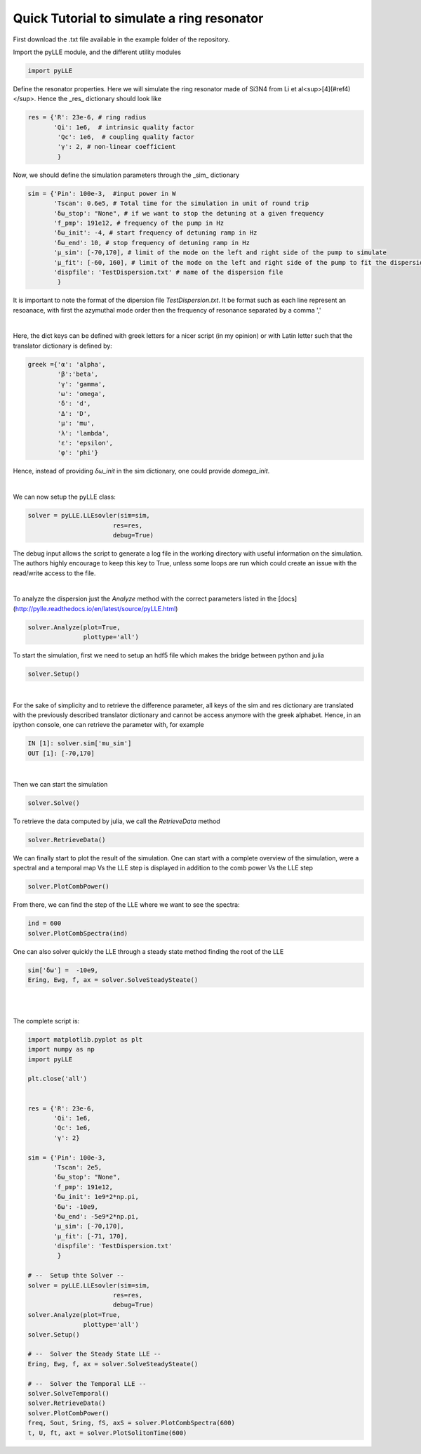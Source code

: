 Quick Tutorial to simulate a ring resonator
===========================================

First download the .txt file available in the example folder of the repository. 

Import the pyLLE module, and the different utility modules

.. code-block:: python
    
    import pyLLE


Define the resonator properties. Here we will simulate the ring resonator made of Si3N4 from Li et al<sup>[4](#ref4)</sup>. Hence the _res_ dictionary should look like

.. code-block:: python

    res = {'R': 23e-6, # ring radius
           'Qi': 1e6,  # intrinsic quality factor
            'Qc': 1e6,  # coupling quality factor
            'γ': 2, # non-linear coefficient
            }


Now, we should define the simulation parameters through the _sim_ dictionary


.. code-block:: python

    sim = {'Pin': 100e-3,  #input power in W
           'Tscan': 0.6e5, # Total time for the simulation in unit of round trip
           'δω_stop': "None", # if we want to stop the detuning at a given frequency
           'f_pmp': 191e12, # frequency of the pump in Hz
           'δω_init': -4, # start frequency of detuning ramp in Hz
           'δω_end': 10, # stop frequency of detuning ramp in Hz
           'μ_sim': [-70,170], # limit of the mode on the left and right side of the pump to simulate
           'μ_fit': [-60, 160], # limit of the mode on the left and right side of the pump to fit the dispersion with
           'dispfile': 'TestDispersion.txt' # name of the dispersion file
            }


It is important to note the format of the dipersion file *TestDispersion.txt*. It be format such as each line represent an resoanace, with first the azymuthal mode order then the frequency of resonance separated by a comma ',' 


|

Here, the dict keys can be defined with greek letters for a nicer script (in my opinion) or with Latin letter such that the translator dictionary is defined by:

.. code-block:: python

    greek ={'α': 'alpha',
            'β':'beta',
            'γ': 'gamma',
            'ω': 'omega',
            'δ': 'd',
            'Δ': 'D',
            'μ': 'mu',
            'λ': 'lambda',
            'ε': 'epsilon',
            'φ': 'phi'}

Hence, instead of providing *δω_init* in the sim dictionary, one could provide *domega_init*.

|

We can now setup the pyLLE class: 

.. code-block:: python
    
    solver = pyLLE.LLEsovler(sim=sim,
                           res=res,
                           debug=True)

The debug input allows the script to generate a log file in the working directory with useful information on the simulation. The authors highly encourage to keep this key to True, unless some loops are run which could create an issue with the read/write access to the file. 

|

To analyze the dispersion just the *Analyze* method with the correct parameters listed in the [docs](http://pylle.readthedocs.io/en/latest/source/pyLLE.html)

.. code-block:: python
    
    solver.Analyze(plot=True,
                   plottype='all')


To start the simulation, first we need to setup an hdf5 file which makes the bridge between python and julia 

.. code-block:: python
    
    solver.Setup()


|

For the sake of simplicity and to retrieve the difference parameter, all keys of the sim and res dictionary are translated with the previously described translator dictionary and cannot be access anymore with the greek alphabet. Hence, in an ipython console, one can retrieve the parameter with, for example 

.. code-block:: python
    
    IN [1]: solver.sim['mu_sim']
    OUT [1]: [-70,170]

|

Then we can start the simulation 

.. code-block:: python
    
    solver.Solve()


To retrieve the data computed by julia, we call the *RetrieveData* method

.. code-block:: python
    
    solver.RetrieveData()


We can finally start to plot the result of the simulation. One can start with a complete overview of the simulation, were a spectral and a temporal map Vs the LLE step is displayed in addition to the comb power Vs the LLE step

.. code-block:: python
    
    solver.PlotCombPower()


From there, we can find the step of the LLE where we want to see the spectra:

.. code-block:: python
    
    ind = 600
    solver.PlotCombSpectra(ind)



One can also solver quickly the LLE through a steady state method finding the root of the LLE

.. code-block:: python
    
    sim['δω'] =  -10e9,
    Ering, Ewg, f, ax = solver.SolveSteadySteate()

|
|

The complete script is: 

.. code-block:: python

    import matplotlib.pyplot as plt
    import numpy as np
    import pyLLE

    plt.close('all')


    res = {'R': 23e-6,
           'Qi': 1e6,
           'Qc': 1e6,
           'γ': 2}

    sim = {'Pin': 100e-3,
           'Tscan': 2e5,
           'δω_stop': "None",
           'f_pmp': 191e12,
           'δω_init': 1e9*2*np.pi, 
           'δω': -10e9,
           'δω_end': -5e9*2*np.pi, 
           'μ_sim': [-70,170],
           'μ_fit': [-71, 170],
           'dispfile': 'TestDispersion.txt'
            }

    # --  Setup thte Solver --
    solver = pyLLE.LLEsovler(sim=sim,
                           res=res,
                           debug=True)
    solver.Analyze(plot=True,
                   plottype='all')
    solver.Setup()

    # --  Solver the Steady State LLE --
    Ering, Ewg, f, ax = solver.SolveSteadySteate()

    # --  Solver the Temporal LLE --
    solver.SolveTemporal()
    solver.RetrieveData()
    solver.PlotCombPower()
    freq, Sout, Sring, fS, axS = solver.PlotCombSpectra(600)
    t, U, ft, axt = solver.PlotSolitonTime(600)

